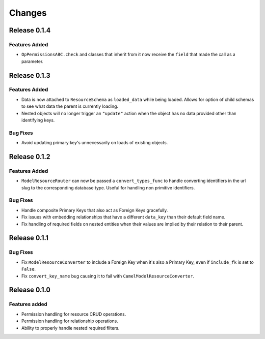=======
Changes
=======

Release 0.1.4
=============

Features Added
--------------
* ``OpPermissionsABC.check`` and classes that inherit from it now receive the
  ``field`` that made the call as a parameter.


Release 0.1.3
=============

Features Added
--------------
* Data is now attached to ``ResourceSchema`` as ``loaded_data`` while
  being loaded. Allows for option of child schemas to see what data the
  parent is currently loading.
* Nested objects will no longer trigger an ``"update"`` action when the
  object has no data provided other than identifying keys.

Bug Fixes
---------
* Avoid updating primary key's unnecessarily on loads of existing objects.


Release 0.1.2
=============

Features Added
--------------
* ``ModelResourceRouter`` can now be passed a ``convert_types_func`` to
  handle converting identifiers in the url slug to the corresponding
  database type. Useful for handling non primitive identifiers.

Bug Fixes
---------
* Handle composite Primary Keys that also act as Foreign Keys gracefully.
* Fix issues with embedding relationships that have a different ``data_key``
  than their default field name.
* Fix handling of required fields on nested entities when their values are
  implied by their relation to their parent.


Release 0.1.1
=============

Bug Fixes
---------
* Fix ``ModelResourceConverter`` to include a Foreign Key when it's also a
  Primary Key, even if ``include_fk`` is set to ``False``.
* Fix ``convert_key_name`` bug causing it to fail with
  ``CamelModelResourceConverter``.


Release 0.1.0
=============

Features added
--------------
* Permission handling for resource CRUD operations.
* Permission handling for relationship operations.
* Ability to properly handle nested required filters.
